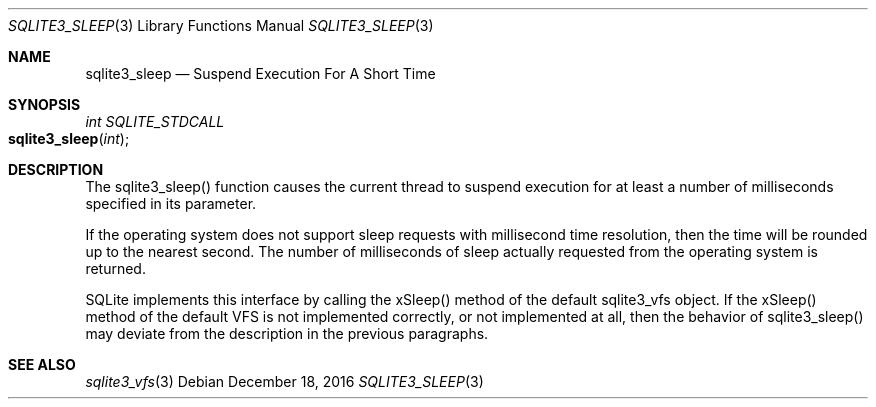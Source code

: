 .Dd December 18, 2016
.Dt SQLITE3_SLEEP 3
.Os
.Sh NAME
.Nm sqlite3_sleep
.Nd Suspend Execution For A Short Time
.Sh SYNOPSIS
.Ft int SQLITE_STDCALL 
.Fo sqlite3_sleep
.Fa "int"
.Fc
.Sh DESCRIPTION
The sqlite3_sleep() function causes the current thread to suspend execution
for at least a number of milliseconds specified in its parameter.
.Pp
If the operating system does not support sleep requests with millisecond
time resolution, then the time will be rounded up to the nearest second.
The number of milliseconds of sleep actually requested from the operating
system is returned.
.Pp
SQLite implements this interface by calling the xSleep() method of
the default sqlite3_vfs object.
If the xSleep() method of the default VFS is not implemented correctly,
or not implemented at all, then the behavior of sqlite3_sleep() may
deviate from the description in the previous paragraphs.
.Sh SEE ALSO
.Xr sqlite3_vfs 3
